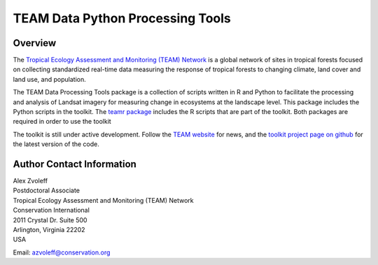 ===============================================================================
TEAM Data Python Processing Tools
===============================================================================

Overview
_______________________________________________________________________________

The `Tropical Ecology Assessment and Monitoring (TEAM) Network 
<http://www.teamnetwork.org/>`_ is a global network of sites in tropical 
forests focused on collecting standardized real-time data measuring the 
response of tropical forests to changing climate, land cover and land use, and 
population.

The TEAM Data Processing Tools package is a collection of scripts written in R 
and Python to facilitate the processing and analysis of Landsat imagery for 
measuring change in ecosystems at the landscape level. This package includes 
the Python scripts in the toolkit. The `teamr package
<https://github.com/azvoleff/teamr>`_ includes the R scripts that are part of 
the toolkit. Both packages are required in order to use the toolkit

The toolkit is still under active development. Follow the `TEAM website 
<http://www.teamnetwork.org/>`_ for news, and the `toolkit project page on 
github
<https://github.com/azvoleff/teampy>`_ for the latest version of the code.
 
Author Contact Information
_______________________________________________________________________________

| Alex Zvoleff
| Postdoctoral Associate
| Tropical Ecology Assessment and Monitoring (TEAM) Network
| Conservation International
| 2011 Crystal Dr. Suite 500
| Arlington, Virginia 22202
| USA

Email: azvoleff@conservation.org
